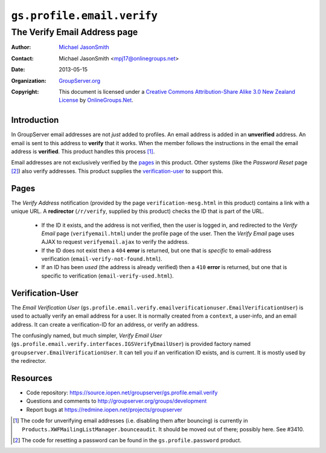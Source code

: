 ===========================
``gs.profile.email.verify``
===========================
~~~~~~~~~~~~~~~~~~~~~~~~~~~~~
The Verify Email Address page
~~~~~~~~~~~~~~~~~~~~~~~~~~~~~

:Author: `Michael JasonSmith`_
:Contact: Michael JasonSmith <mpj17@onlinegroups.net>
:Date: 2013-05-15
:Organization: `GroupServer.org`_
:Copyright: This document is licensed under a
  `Creative Commons Attribution-Share Alike 3.0 New Zealand License`_
  by `OnlineGroups.Net`_.


Introduction
============

In GroupServer email addresses are not *just* added to profiles. An 
email address is added in an **unverified** address. An email is sent
to this address to **verify** that it works. When the member follows the
instructions in the email the email address is **verified**. This 
product handles this process [#unverify]_.

Email addresses are not exclusively verified by the `pages`_ in this
product. Other systems (like the *Password Reset* page [#reset]_) also
verify addresses. This product supplies the `verification-user`_ to
support this.

Pages
=====

The *Verify Address* notification (provided by the page
``verification-mesg.html`` in this product) contains a link with a 
unique URL. A **redirector** (``/r/verify``, supplied by this product) 
checks the ID that is part of the URL.

  * If the ID it exists, and the address is not verified, then the user 
    is logged in, and redirected to the *Verify Email* page 
    (``verifyemail.html``) under the profile page of the user. Then the 
    *Verify Email* page uses AJAX to request ``verifyemail.ajax`` to 
    verify the address. 

  * If the ID does not exist then a ``404`` **error** is returned, but
    one that is *specific* to email-address verification 
    (``email-verify-not-found.html``).
  
  * If an ID has been *used* (the address is already verified) then a
    ``410`` **error** is returned, but one that is specific to 
    verification (``email-verify-used.html``).

Verification-User
=================

The *Email Verification User*
(``gs.profile.email.verify.emailverificationuser.EmailVerificationUser``)
is used to actually verify an email address for a user. It is normally
created from a ``context``, a user-info, and an email address. It can
create a verification-ID for an address, or verify an address.

The confusingly named, but much simpler, *Verify Email User* 
(``gs.profile.email.verify.interfaces.IGSVerifyEmailUser``) is provided
factory named ``groupserver.EmailVerificationUser``. It can tell
you if an verification ID exists, and is current. It is mostly used by
the redirector.

Resources
=========

- Code repository: https://source.iopen.net/groupserver/gs.profile.email.verify
- Questions and comments to http://groupserver.org/groups/development
- Report bugs at https://redmine.iopen.net/projects/groupserver

..  [#unverify] The code for unverifying email addresses (i.e. disabling 
    them after bouncing) is currently in 
    ``Products.XWFMailingListManager.bounceaudit``. It should be moved
    out of there; possibly here. See #3410.
..  [#reset] The code for resetting a password can be found in the
    ``gs.profile.password`` product.

.. _GroupServer: http://groupserver.org/
.. _GroupServer.org: http://groupserver.org/
.. _OnlineGroups.Net: https://onlinegroups.net
.. _Michael JasonSmith: http://groupserver.org/p/mpj17
.. _Creative Commons Attribution-Share Alike 3.0 New Zealand License:
   http://creativecommons.org/licenses/by-sa/3.0/nz/
